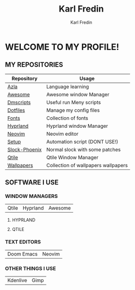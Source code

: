 #+title: Karl Fredin
#+DESCRIPTION: About My Process
#+author: Karl Fredin


* WELCOME TO MY PROFILE!

[[file:./images/git-profile-banner.png]]



** MY REPOSITORIES

| Repository    | Usage                               |
|---------------+-------------------------------------|
| [[https://github.com/phoenix988/azla][Azla]]          | Language learning                   |
| [[https://github.com/phoenix988/awesome][Awesome]]       | Awesome window Manager              |
| [[https://github.com/phoenix988/dmscripts][Dmscripts]]     | Useful run Meny scripts             |
| [[https://github.com/phoenix988/dotfiles][Dotfiles]]      | Manage my config files              |
| [[https://github.com/phoenix988/fonts][Fonts]]         | Collection of fonts                 |
| [[https://github.com/phoenix988/hyprland][Hyprland]]      | Hyprland window Manager             |
| [[https://github.com/phoenix988/dotfiles/tree/neovim][Neovim]]        | Neovim editor                       |
| [[https://github.com/phoenix988/setup][Setup]]         | Automation script (DONT USE!)       |
| [[https://github.com/phoenix988/slock-phoenix][Slock-Phoenix]] | Normal slock with some patches      |
| [[https://github.com/phoenix988/dotfiles/tree/qtile][Qtile]]         | Qtile Window Manager                |
| [[https://github.com/phoenix988/wallpapers][Wallpapers]]    | Collection of wallpapers wallpapers |


** SOFTWARE I USE
*** WINDOW MANAGERS
|-------+----------+---------|
| Qtile | Hyprland | Awesome |

**** HYPRLAND
[[file:./images/hyprland-desktop.png]]


**** QTILE
[[file:./images/qtile.png]]

*** TEXT EDITORS
|------------+--------|
| Doom Emacs | Neovim |

[[file:./images/nvim-doom.png]]

*** OTHER THINGS I USE
|----------+------|
| Kdenlive | Gimp |
